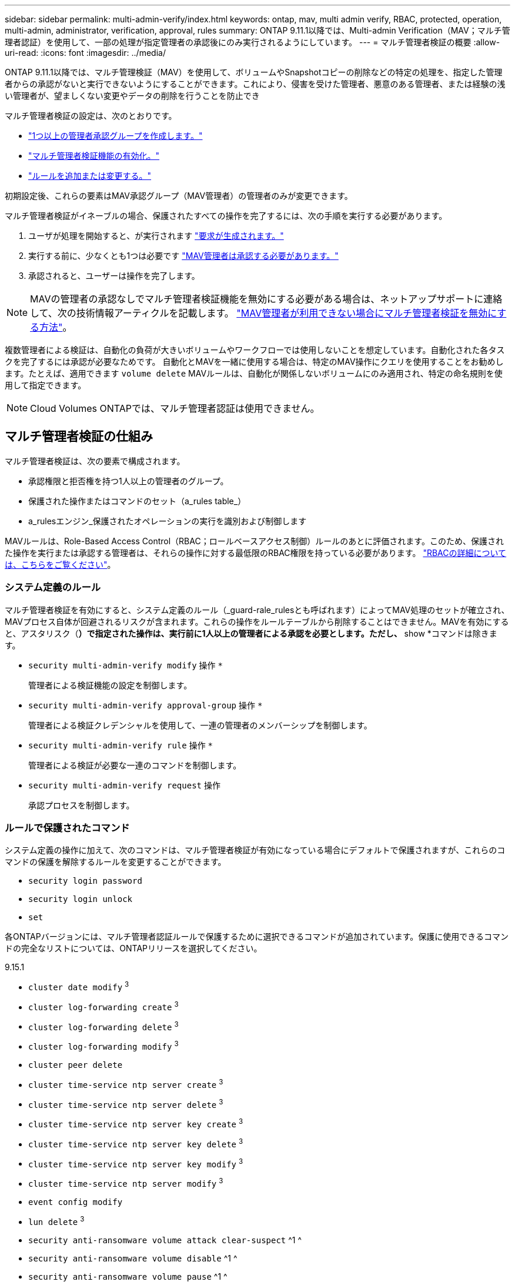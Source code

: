 ---
sidebar: sidebar 
permalink: multi-admin-verify/index.html 
keywords: ontap, mav, multi admin verify, RBAC, protected, operation, multi-admin, administrator, verification, approval, rules 
summary: ONTAP 9.11.1以降では、Multi-admin Verification（MAV；マルチ管理者認証）を使用して、一部の処理が指定管理者の承認後にのみ実行されるようにしています。 
---
= マルチ管理者検証の概要
:allow-uri-read: 
:icons: font
:imagesdir: ../media/


[role="lead"]
ONTAP 9.11.1以降では、マルチ管理検証（MAV）を使用して、ボリュームやSnapshotコピーの削除などの特定の処理を、指定した管理者からの承認がないと実行できないようにすることができます。これにより、侵害を受けた管理者、悪意のある管理者、または経験の浅い管理者が、望ましくない変更やデータの削除を行うことを防止でき

マルチ管理者検証の設定は、次のとおりです。

* link:manage-groups-task.html["1つ以上の管理者承認グループを作成します。"]
* link:enable-disable-task.html["マルチ管理者検証機能の有効化。"]
* link:manage-rules-task.html["ルールを追加または変更する。"]


初期設定後、これらの要素はMAV承認グループ（MAV管理者）の管理者のみが変更できます。

マルチ管理者検証がイネーブルの場合、保護されたすべての操作を完了するには、次の手順を実行する必要があります。

. ユーザが処理を開始すると、が実行されます link:request-operation-task.html["要求が生成されます。"]
. 実行する前に、少なくとも1つは必要です link:manage-requests-task.html["MAV管理者は承認する必要があります。"]
. 承認されると、ユーザーは操作を完了します。



NOTE: MAVの管理者の承認なしでマルチ管理者検証機能を無効にする必要がある場合は、ネットアップサポートに連絡して、次の技術情報アーティクルを記載します。 https://kb.netapp.com/Advice_and_Troubleshooting/Data_Storage_Software/ONTAP_OS/How_to_disable_Multi-Admin_Verification_if_MAV_admin_is_unavailable["MAV管理者が利用できない場合にマルチ管理者検証を無効にする方法"^]。

複数管理者による検証は、自動化の負荷が大きいボリュームやワークフローでは使用しないことを想定しています。自動化された各タスクを完了するには承認が必要なためです。  自動化とMAVを一緒に使用する場合は、特定のMAV操作にクエリを使用することをお勧めします。たとえば、適用できます `volume delete` MAVルールは、自動化が関係しないボリュームにのみ適用され、特定の命名規則を使用して指定できます。


NOTE: Cloud Volumes ONTAPでは、マルチ管理者認証は使用できません。



== マルチ管理者検証の仕組み

マルチ管理者検証は、次の要素で構成されます。

* 承認権限と拒否権を持つ1人以上の管理者のグループ。
* 保護された操作またはコマンドのセット（a_rules table_）
* a_rulesエンジン_保護されたオペレーションの実行を識別および制御します


MAVルールは、Role-Based Access Control（RBAC；ロールベースアクセス制御）ルールのあとに評価されます。このため、保護された操作を実行または承認する管理者は、それらの操作に対する最低限のRBAC権限を持っている必要があります。 link:../authentication/manage-access-control-roles-concept.html["RBACの詳細については、こちらをご覧ください"]。



=== システム定義のルール

マルチ管理者検証を有効にすると、システム定義のルール（_guard-rale_rulesとも呼ばれます）によってMAV処理のセットが確立され、MAVプロセス自体が回避されるリスクが含まれます。これらの操作をルールテーブルから削除することはできません。MAVを有効にすると、アスタリスク（*）で指定された操作は、実行前に1人以上の管理者による承認を必要とします。ただし、* show *コマンドは除きます。

* `security multi-admin-verify modify` 操作 `*`
+
管理者による検証機能の設定を制御します。

* `security multi-admin-verify approval-group` 操作 `*`
+
管理者による検証クレデンシャルを使用して、一連の管理者のメンバーシップを制御します。

* `security multi-admin-verify rule` 操作 `*`
+
管理者による検証が必要な一連のコマンドを制御します。

* `security multi-admin-verify request` 操作
+
承認プロセスを制御します。





=== ルールで保護されたコマンド

システム定義の操作に加えて、次のコマンドは、マルチ管理者検証が有効になっている場合にデフォルトで保護されますが、これらのコマンドの保護を解除するルールを変更することができます。

* `security login password`
* `security login unlock`
* `set`


各ONTAPバージョンには、マルチ管理者認証ルールで保護するために選択できるコマンドが追加されています。保護に使用できるコマンドの完全なリストについては、ONTAPリリースを選択してください。

[role="tabbed-block"]
====
.9.15.1
--
* `cluster date modify` ^3^
* `cluster log-forwarding create` ^3^
* `cluster log-forwarding delete` ^3^
* `cluster log-forwarding modify` ^3^
* `cluster peer delete`
* `cluster time-service ntp server create` ^3^
* `cluster time-service ntp server delete` ^3^
* `cluster time-service ntp server key create` ^3^
* `cluster time-service ntp server key delete` ^3^
* `cluster time-service ntp server key modify` ^3^
* `cluster time-service ntp server modify` ^3^
* `event config modify`
* `lun delete` ^3^
* `security anti-ransomware volume attack clear-suspect` ^1 ^
* `security anti-ransomware volume disable` ^1 ^
* `security anti-ransomware volume pause` ^1 ^
* `security audit modify` ^3^
* `security ipsec config modify` ^3^
* `security ipsec policy create` ^3^
* `security ipsec policy delete` ^3^
* `security ipsec policy modify` ^3^
* `security login create`
* `security login delete`
* `security login modify`
* `security saml-sp create` ^3^
* `security saml-sp delete` ^3^
* `security saml-sp modify` ^3^
* `snaplock legal-hold end` ^3^
* `storage aggregate delete` ^3^
* `storage encryption disk destroy` ^3^
* `storage encryption disk modify` ^3^
* `storage encryption disk revert-to-original-state` ^3^
* `storage encryption disk sanitize` ^3^
* `system bridge run-cli` ^3^
* `system controller flash-cache secure-erase run` ^3^
* `system controller service-event delete` ^3^
* `system health alert delete` ^3^
* `system health alert modify` ^3^
* `system health policy definition modify` ^3^
* `system node autosupport modify` ^3^
* `system node autosupport trigger modify` ^3^
* `system node coredump delete` ^3^
* `system node coredump delete-all` ^3^
* `system node hardware nvram-encryption modify` ^3^
* `system node run`
* `system node systemshell`
* `system script delete` ^3^
* `system service-processor ssh add-allowed-addresses` ^3^
* `system service-processor ssh remove-allowed-addresses` ^3^
* `system smtape restore` ^3^
* `system switch ethernet log disable-collection` ^3^
* `system switch ethernet log modify` ^3^
* `timezone` ^3^
* `volume create` ^3^
* `volume delete`
* `volume encryption conversion start` ^3^
* `volume encryption rekey start` ^3^
* `volume file privileged-delete` ^3^
* `volume flexcache delete`
* `volume modify` ^3^
* `volume recovery-queue modify` ^2^
* `volume recovery-queue purge` ^2^
* `volume recovery-queue purge-all` ^2^
* `volume snaplock modify` ^1 ^
* `volume snapshot autodelete modify`
* `volume snapshot create` ^3^
* `volume snapshot delete`
* `volume snapshot modify` ^3^
* `volume snapshot policy add-schedule`
* `volume snapshot policy create`
* `volume snapshot policy delete`
* `volume snapshot policy modify`
* `volume snapshot policy modify-schedule`
* `volume snapshot policy remove-schedule`
* `volume snapshot rename` ^3^
* `volume snapshot restore`
* `vserver audit create` ^3^
* `vserver audit delete` ^3^
* `vserver audit disable` ^3^
* `vserver audit modify` ^3^
* `vserver audit rotate-log` ^3^
* `vserver delete` ^3^
* `vserver modify` ^2^
* `vserver object-store-server audit create` ^3^
* `vserver object-store-server audit delete` ^3^
* `vserver object-store-server audit disable` ^3^
* `vserver object-store-server audit modify` ^3^
* `vserver object-store-server audit rotate-log` ^3^
* `vserver options` ^3^
* `vserver peer delete`
* `vserver security file-directory apply` ^3^
* `vserver security file-directory remove-slag` ^3^
* `vserver vscan disable` ^3^
* `vserver vscan on-access-policy create` ^3^
* `vserver vscan on-access-policy delete` ^3^
* `vserver vscan on-access-policy disable` ^3^
* `vserver vscan on-access-policy modify` ^3^
* `vserver vscan scanner-pool create` ^3^
* `vserver vscan scanner-pool delete` ^3^
* `vserver vscan scanner-pool modify` ^3^


--
.9.14.1
--
* `cluster peer delete`
* `event config modify`
* `security anti-ransomware volume attack clear-suspect` ^1 ^
* `security anti-ransomware volume disable` ^1 ^
* `security anti-ransomware volume pause` ^1 ^
* `security login create`
* `security login delete`
* `security login modify`
* `system node run`
* `system node systemshell`
* `volume delete`
* `volume flexcache delete`
* `volume recovery-queue modify` ^2^
* `volume recovery-queue purge` ^2^
* `volume recovery-queue purge-all` ^2^
* `volume snaplock modify` ^1 ^
* `volume snapshot autodelete modify`
* `volume snapshot delete`
* `volume snapshot policy add-schedule`
* `volume snapshot policy create`
* `volume snapshot policy delete` *
* `volume snapshot policy modify`
* `volume snapshot policy modify-schedule`
* `volume snapshot policy remove-schedule`
* `volume snapshot restore`
* `vserver modify` ^2^
* `vserver peer delete`


--
.9.13.1.
--
* `cluster peer delete`
* `event config modify`
* `security anti-ransomware volume attack clear-suspect` ^1 ^
* `security anti-ransomware volume disable` ^1 ^
* `security anti-ransomware volume pause` ^1 ^
* `security login create`
* `security login delete`
* `security login modify`
* `system node run`
* `system node systemshell`
* `volume delete`
* `volume flexcache delete`
* `volume snaplock modify` ^1 ^
* `volume snapshot autodelete modify`
* `volume snapshot delete`
* `volume snapshot policy add-schedule`
* `volume snapshot policy create`
* `volume snapshot policy delete` *
* `volume snapshot policy modify`
* `volume snapshot policy modify-schedule`
* `volume snapshot policy remove-schedule`
* `volume snapshot restore`
* `vserver peer delete`


--
.9.12.1/9.11.1
--
* `cluster peer delete`
* `event config modify`
* `security login create`
* `security login delete`
* `security login modify`
* `system node run`
* `system node systemshell`
* `volume delete`
* `volume flexcache delete`
* `volume snapshot autodelete modify`
* `volume snapshot delete`
* `volume snapshot policy add-schedule`
* `volume snapshot policy create`
* `volume snapshot policy delete` *
* `volume snapshot policy modify`
* `volume snapshot policy modify-schedule`
* `volume snapshot policy remove-schedule`
* `volume snapshot restore`
* `vserver peer delete`


--
====
. 9.13.1の新しいrule-protectedコマンド
. 9.14.1の新しいrule-protectedコマンド
. 9.15.1の新しいrule-protectedコマンド


*このコマンドはCLIでのみ使用でき、System Managerでは使用できません。



== 複数管理者による承認の仕組み

保護された操作がMAV保護されたクラスタで入力されると、操作の実行要求が指定されたMAV管理者グループに送信されます。

次の項目を設定できます。

* MAVグループ内の管理者の名前、連絡先情報、および数。
+
MAV管理者には、クラスタ管理者権限を持つRBACロールが必要です。

* MAV管理者グループの数。
+
** MAVグループは、保護された各操作ルールに割り当てられます。
** 複数のMAVグループの場合、どのMAVグループが特定のルールを承認するかを設定できます。


* 保護された操作を実行するために必要なMAV承認の数。
* MAV管理者が承認要求に応答する必要がある_承認の失効_期間。
* 要求元の管理者が処理を完了する必要がある_実行のexpiry_period。


これらのパラメータを設定したら、MAV承認が必要です。

MAV管理者は、保護された操作を実行するための独自の要求を承認できません。そのため、次の

* 管理者が1人だけのクラスタではMAVを有効にしないでください。
* MAVグループに1人しかいない場合、そのMAV管理者は保護された操作を開始できません。通常の管理者は保護された操作を開始する必要があり、MAV管理者は承認のみを実行できます。
* MAV管理者が保護された操作を実行できるようにするには、MAV管理者の数が、必要な承認数よりも1人大きくなければなりません。
たとえば、保護された操作に2つの承認が必要で、MAV管理者がそれらを実行する場合、MAV管理者グループには3人の承認が必要です。


MAV管理者は、（EMSを使用して）Eメールアラートで承認要求を受信するか、要求キューを照会できます。  リクエストを受け取った場合、次の3つのアクションのいずれかを実行できます。

* 承認します
* 拒否（拒否）
* 無視（操作なし）


MAVルールに関連付けられているすべての承認者に電子メール通知が送信されるのは、次の場合です。

* リクエストが作成されました。
* リクエストが承認または拒否された場合。
* 承認されたリクエストが実行されます。


リクエスト者が同じ承認グループに属している場合は、リクエストが承認されると電子メールが送信されます。


NOTE: リクエスト者は、自分が承認グループに属している場合でも、自分のリクエストを承認することはできません。彼らは電子メール通知を受け取ることができます。承認グループに属していない（つまり、MAV管理者ではない）リクエスタは、電子メール通知を受信しません。



== 保護された操作の実行の仕組み

保護された操作の実行が承認されると、要求されたユーザーは操作を続行します。処理が拒否された場合、要求元ユーザは処理を続行する前に要求を削除する必要があります。

MAVルールはRBAC権限の後に評価されます。そのため、操作の実行に十分なRBACアクセス許可がないユーザーはMAV要求プロセスを開始できません。

